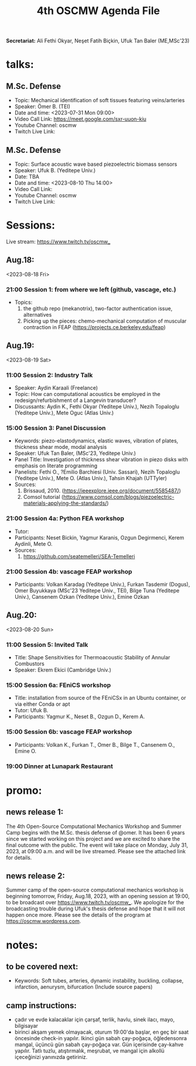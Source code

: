 #+STARTUP: overview
#+TITLE: 4th OSCMW Agenda File
#+CREATOR: Fethi Okyar
#+LANGUAGE: en/tr
#+OPTIONS: num:nil
#+ATTR_HTML: :style margin-left: auto; margin-right: auto;


*Secretariat:* Ali Fethi Okyar, Neşet Fatih Biçkin, Ufuk Tan Baler (ME,MSc'23)

* talks:
** M.Sc. Defense
- Topic: Mechanical identification of soft tissues featuring veins/arteries
- Speaker: Ömer B. (TEI)
- Date and time: <2023-07-31 Mon 09:00>
- Video Call Link: https://meet.google.com/sxr-uuon-kiu
- Youtube Channel: oscmw
- Twitch Live Link:
** M.Sc. Defense
- Topic: Surface acoustic wave based piezoelectric biomass sensors
- Speaker: Ufuk B. (Yeditepe Univ.)
- Date: TBA
- Date and time: <2023-08-10 Thu 14:00>
- Video Call Link:
- Youtube Channel: oscmw
- Twitch Live Link:
* Sessions:
Live stream: https://www.twitch.tv/oscmw_
** Aug.18:
<2023-08-18 Fri>
*** 21:00 Session 1: from where we left (github, vascage, etc.)
- Topics:
  1. the github repo (mekanotrix), two-factor authentication issue, alternatives
  2. Picking up the pieces: chemo-mechanical computation of muscular contraction in FEAP (https://projects.ce.berkeley.edu/feap)
** Aug.19:
<2023-08-19 Sat>
*** 11:00 Session 2: Industry Talk
- Speaker: Aydin Karaali (Freelance)
- Topic: How can computational acoustics be employed in the redesign/refurbishment of a Langevin transducer?
- Discussants: Aydin K., Fethi Okyar (Yeditepe Univ.), Nezih Topaloglu (Yeditepe Univ.), Mete Oguc (Atlas Univ.)
*** 15:00 Session 3: Panel Discussion
- Keywords: piezo-elastodynamics, elastic waves, vibration of plates, thickness shear mode, modal analysis
- Speaker: Ufuk Tan Baler, (MSc'23, Yeditepe Univ.)
- Panel Title: Investigation of thickness shear vibration in piezo disks with emphasis on literate programming
- Panelists: Fethi O., ?Emilio Barchiesi (Univ. Sassari), Nezih Topaloglu (Yeditepe Univ.), Mete O. (Atlas Univ.), Tahsin Khajah (UTTyler)
- Sources:
  1. Brissaud, 2010. (https://ieeexplore.ieee.org/document/5585487/)
  2. Comsol tutorial (https://www.comsol.com/blogs/piezoelectric-materials-applying-the-standards/)
*** 21:00 Session 4a: Python FEA workshop
- Tutor: 
- Participants: Neset Bickin, Yagmur Karanis, Ozgun Degirmenci, Kerem Aydinli, Mete O.
- Sources:
  1. https://github.com/seatemelleri/SEA-Temelleri
*** 21:00 Session 4b: vascage FEAP workshop
- Participants: Volkan Karadag (Yeditepe Univ.), Furkan Tasdemir (Dogus), Omer Buyukkaya (MSc'23 Yeditepe Univ., TEI), Bilge Tuna (Yeditepe Univ.), Cansenem Ozkan (Yeditepe Univ.), Emine Ozkan
** Aug.20:
<2023-08-20 Sun>
*** 11:00 Session 5: Invited Talk
- Title: Shape Sensitivities for Thermoacoustic Stability of Annular Combustors
- Speaker: Ekrem Ekici (Cambridge Univ.)
*** 15:00 Session 6a: FEniCS workshop 
- Title: installation from source of the FEniCSx in an Ubuntu container, or via either Conda or apt
- Tutor: Ufuk B.
- Participants: Yagmur K., Neset B., Ozgun D., Kerem A.
*** 15:00 Session 6b: vascage FEAP workshop 
- Participants: Volkan K., Furkan T., Omer B., Bilge T., Cansenem O., Emine O.
*** 19:00 Dinner at Lunapark Restaurant
* promo:
** news release 1:
The 4th Open-Source Computational Mechanics Workshop and Summer Camp begins with the M.Sc. thesis defense of @omer. It has been 6 years since we started working on this project and we are excited to share the final outcome with the public. The event will take place on Monday, July 31, 2023, at 09:00 a.m. and will be live streamed. Please see the attached link for details.
** news release 2:
Summer camp of the open-source computational mechanics workshop is beginning tomorrow, Friday, Aug.18, 2023, with an opening session at 19:00, to be broadcast over https://www.twitch.tv/oscmw_. We apologize for the broadcasting trouble during Ufuk's thesis defense and hope that it will not happen once more. Please see the details of the program at https://oscmw.wordpress.com.
* notes:
** to be covered next:
- Keywords: Soft tubes, arteries, dynamic instability, buckling, collapse, infarction, aenurysm, bifurcation
  (Include source papers)
** camp instructions:
- çadır ve evde kalacaklar için çarşaf, terlik, havlu, sinek ilacı, mayo, bilgisayar
- birinci akşam yemek olmayacak, oturum 19:00'da başlar, en geç bir saat öncesinde check-in yapılır. Ikinci gün sabah çay-poğaça, öğledensonra mangal, üçüncü gün sabah çay-poğaça var. Gün içerisinde çay-kahve yapılır. Tatlı tuzlu, atıştırmalık, meşrubat, ve mangal için alkollü içeceğinizi yanınızda getiriniz.
